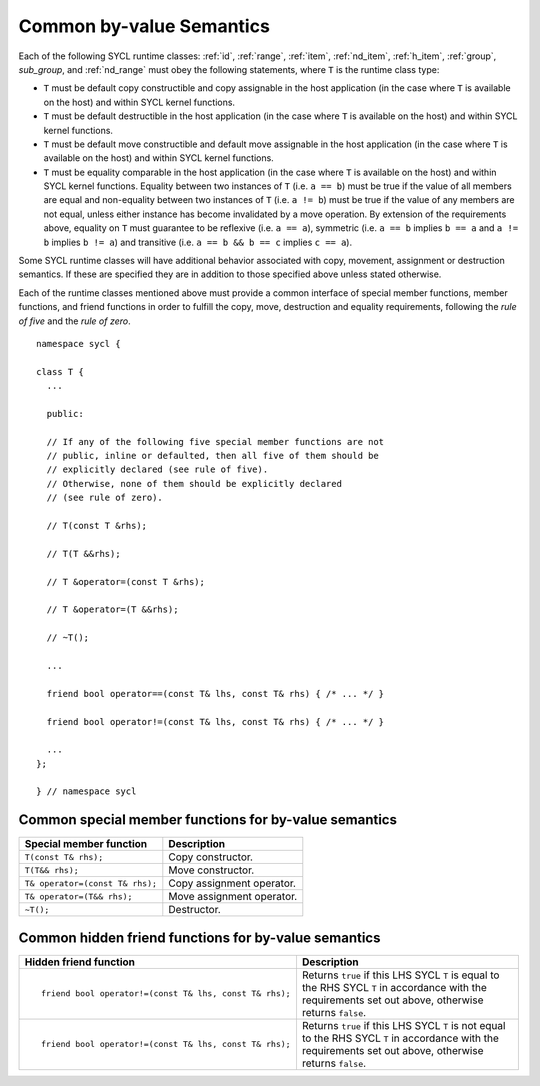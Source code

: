..
  Copyright 2020 The Khronos Group Inc.
  SPDX-License-Identifier: CC-BY-4.0

.. _common-byval:

*************************
Common by-value Semantics
*************************

.. Add sup_group ref after creating Data Access chapter structure

Each of the following SYCL runtime classes:
:ref:`id`, :ref:`range`, :ref:`item`, :ref:`nd_item`,
:ref:`h_item`, :ref:`group`, `sub_group`, and :ref:`nd_range`
must obey the following statements, where ``T`` is the
runtime class type:

* ``T`` must be default copy constructible and copy assignable
  in the host application (in the case where ``T`` is available on
  the host) and within SYCL kernel functions.
* ``T`` must be default destructible in the host application
  (in the case where ``T`` is available on the host) and
  within SYCL kernel functions.
* ``T`` must be default move constructible and default move
  assignable in the host application (in the case where ``T``
  is available on the host) and within SYCL kernel functions.
* ``T`` must be equality comparable in the host application
  (in the case where ``T`` is available on the host) and
  within SYCL kernel functions. Equality between two
  instances of ``T`` (i.e. ``a == b``) must be true if the
  value of all members are equal and non-equality between
  two instances of ``T`` (i.e. ``a != b``) must be true
  if the value of any members are not equal, unless either
  instance has become invalidated by a move operation.
  By extension of the requirements above, equality on ``T``
  must guarantee to be reflexive (i.e. ``a == a``),
  symmetric (i.e. ``a == b`` implies ``b == a`` and ``a != b``
  implies ``b != a``) and transitive (i.e. ``a == b
  && b == c`` implies ``c == a``).

Some SYCL runtime classes will have additional behavior
associated with copy, movement, assignment or destruction
semantics. If these are specified they are in addition
to those specified above unless stated otherwise.

Each of the runtime classes mentioned above must provide
a common interface of special member functions, member functions,
and friend functions in order to fulfill the copy, move, destruction
and equality requirements, following the *rule of five*
and the *rule of zero*.

::

  namespace sycl {

  class T {
    ...

    public:

    // If any of the following five special member functions are not
    // public, inline or defaulted, then all five of them should be
    // explicitly declared (see rule of five).
    // Otherwise, none of them should be explicitly declared
    // (see rule of zero).

    // T(const T &rhs);

    // T(T &&rhs);

    // T &operator=(const T &rhs);

    // T &operator=(T &&rhs);

    // ~T();

    ...

    friend bool operator==(const T& lhs, const T& rhs) { /* ... */ }

    friend bool operator!=(const T& lhs, const T& rhs) { /* ... */ }

    ...
  };

  } // namespace sycl

.. seealso:: |SYCL_SPEC_COMMON_BYVAL|

.. _byval_special_member_func:

======================================================
Common special member functions for by-value semantics
======================================================


.. list-table::
  :header-rows: 1

  * - Special member function
    - Description
  * - ``T(const T& rhs);``
    - Copy constructor.
  * - ``T(T&& rhs);``
    - Move constructor.
  * - ``T& operator=(const T& rhs);``
    - Copy assignment operator.
  * - ``T& operator=(T&& rhs);``
    - Move assignment operator.
  * - ``~T();``
    - Destructor.

.. _byval_hidden_friend_func:

=====================================================
Common hidden friend functions for by-value semantics
=====================================================

.. list-table::
  :header-rows: 1

  * - Hidden friend function
    - Description
  * - ::

        friend bool operator!=(const T& lhs, const T& rhs);

    - Returns ``true`` if this LHS SYCL ``T`` is equal to the
      RHS SYCL ``T`` in accordance with the requirements set
      out above, otherwise returns ``false``.
  * - ::

        friend bool operator!=(const T& lhs, const T& rhs);

    - Returns ``true`` if this LHS SYCL ``T`` is not equal to the
      RHS SYCL ``T`` in accordance with the requirements set out
      above, otherwise returns ``false``.
